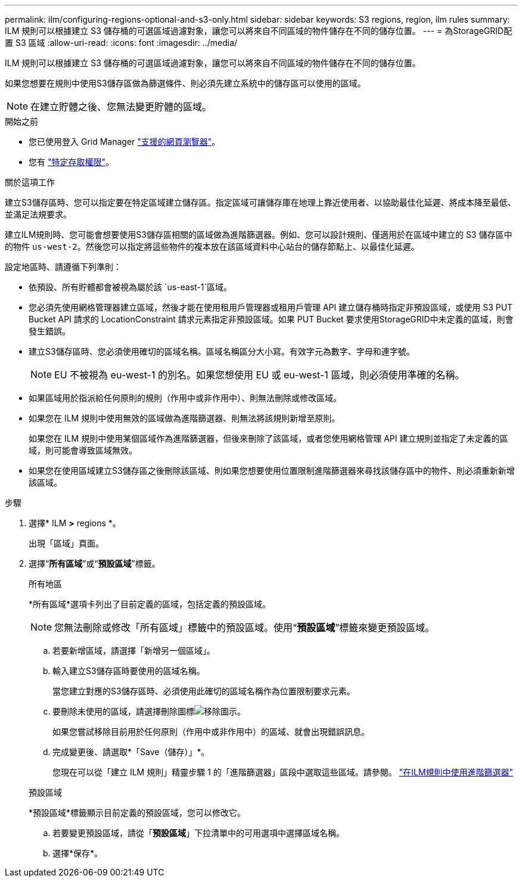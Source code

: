 ---
permalink: ilm/configuring-regions-optional-and-s3-only.html 
sidebar: sidebar 
keywords: S3 regions, region, ilm rules 
summary: ILM 規則可以根據建立 S3 儲存桶的可選區域過濾對象，讓您可以將來自不同區域的物件儲存在不同的儲存位置。 
---
= 為StorageGRID配置 S3 區域
:allow-uri-read: 
:icons: font
:imagesdir: ../media/


[role="lead"]
ILM 規則可以根據建立 S3 儲存桶的可選區域過濾對象，讓您可以將來自不同區域的物件儲存在不同的儲存位置。

如果您想要在規則中使用S3儲存區做為篩選條件、則必須先建立系統中的儲存區可以使用的區域。


NOTE: 在建立貯體之後、您無法變更貯體的區域。

.開始之前
* 您已使用登入 Grid Manager link:../admin/web-browser-requirements.html["支援的網頁瀏覽器"]。
* 您有 link:../admin/admin-group-permissions.html["特定存取權限"]。


.關於這項工作
建立S3儲存區時、您可以指定要在特定區域建立儲存區。指定區域可讓儲存庫在地理上靠近使用者、以協助最佳化延遲、將成本降至最低、並滿足法規要求。

建立ILM規則時、您可能會想要使用S3儲存區相關的區域做為進階篩選器。例如、您可以設計規則、僅適用於在區域中建立的 S3 儲存區中的物件 `us-west-2`。然後您可以指定將這些物件的複本放在該區域資料中心站台的儲存節點上、以最佳化延遲。

設定地區時、請遵循下列準則：

* 依預設、所有貯體都會被視為屬於該 `us-east-1`區域。
* 您必須先使用網格管理器建立區域，然後才能在使用租用戶管理器或租用戶管理 API 建立儲存桶時指定非預設區域，或使用 S3 PUT Bucket API 請求的 LocationConstraint 請求元素指定非預設區域。如果 PUT Bucket 要求使用StorageGRID中未定義的區域，則會發生錯誤。
* 建立S3儲存區時、您必須使用確切的區域名稱。區域名稱區分大小寫。有效字元為數字、字母和連字號。
+

NOTE: EU 不被視為 eu-west-1 的別名。如果您想使用 EU 或 eu-west-1 區域，則必須使用準確的名稱。

* 如果區域用於指派給任何原則的規則（作用中或非作用中）、則無法刪除或修改區域。
* 如果您在 ILM 規則中使用無效的區域做為進階篩選器、則無法將該規則新增至原則。
+
如果您在 ILM 規則中使用某個區域作為進階篩選器，但後來刪除了該區域，或者您使用網格管理 API 建立規則並指定了未定義的區域，則可能會導致區域無效。

* 如果您在使用區域建立S3儲存區之後刪除該區域、則如果您想要使用位置限制進階篩選器來尋找該儲存區中的物件、則必須重新新增該區域。


.步驟
. 選擇* ILM *>* regions *。
+
出現「區域」頁面。

. 選擇“*所有區域*”或“*預設區域*”標籤。
+
[role="tabbed-block"]
====
.所有地區
--
*所有區域*選項卡列出了目前定義的區域，包括定義的預設區域。


NOTE: 您無法刪除或修改「所有區域」標籤中的預設區域。使用“*預設區域*”標籤來變更預設區域。

.. 若要新增區域，請選擇「新增另一個區域」。
.. 輸入建立S3儲存區時要使用的區域名稱。
+
當您建立對應的S3儲存區時、必須使用此確切的區域名稱作為位置限制要求元素。

.. 要刪除未使用的區域，請選擇刪除圖標image:../media/icon-x-to-remove.png["移除圖示"]。
+
如果您嘗試移除目前用於任何原則（作用中或非作用中）的區域、就會出現錯誤訊息。

.. 完成變更後、請選取*「Save（儲存）」*。
+
您現在可以從「建立 ILM 規則」精靈步驟 1 的「進階篩選器」區段中選取這些區域。請參閱。 link:create-ilm-rule-enter-details.html#use-advanced-filters-in-ilm-rules["在ILM規則中使用進階篩選器"]



--
.預設區域
--
*預設區域*標籤顯示目前定義的預設區域，您可以修改它。

.. 若要變更預設區域，請從「*預設區域*」下拉清單中的可用選項中選擇區域名稱。
.. 選擇*保存*。


--
====

